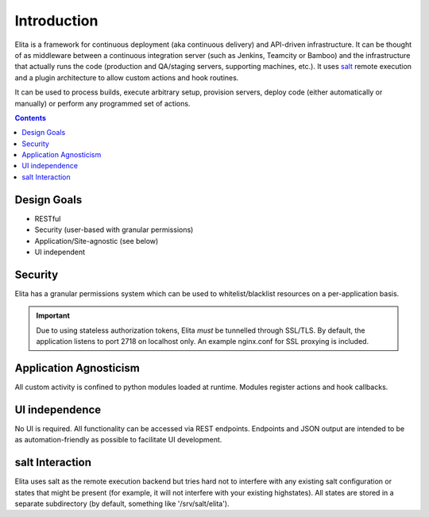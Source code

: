 ============
Introduction
============

Elita is a framework for continuous deployment (aka continuous delivery) and API-driven infrastructure. It can be
thought of as
middleware between a continuous integration server (such as Jenkins, Teamcity or Bamboo) and the infrastructure that
actually
runs the code (production and QA/staging servers, supporting machines, etc.). It uses `salt <http://www.saltstack
.org>`_ remote execution and a plugin architecture to allow custom actions and hook routines.

It can be used to process builds, execute arbitrary setup, provision servers, deploy code (either automatically or
manually) or perform any programmed set of actions.

.. contents:: Contents

Design Goals
------------

* RESTful
* Security (user-based with granular permissions)
* Application/Site-agnostic (see below)
* UI independent

Security
--------

Elita has a granular permissions system which can be used to whitelist/blacklist resources on a per-application
basis.

.. IMPORTANT::
   Due to using stateless authorization tokens, Elita *must* be tunnelled through SSL/TLS. By default, the application listens
   to port 2718 on localhost only. An example nginx.conf for SSL proxying is included.


Application Agnosticism
-----------------------

All custom activity is confined to python modules loaded at runtime. Modules register actions and hook callbacks.


UI independence
---------------

No UI is required. All functionality can be accessed via REST endpoints. Endpoints and JSON output are intended to be
as automation-friendly as possible to facilitate UI development.

salt Interaction
----------------

Elita uses salt as the remote execution backend but tries hard not to interfere with any existing salt configuration
or states that might be present (for example, it will not interfere with your existing highstates). All
states are stored in a separate subdirectory (by default, something like '/srv/salt/elita').
